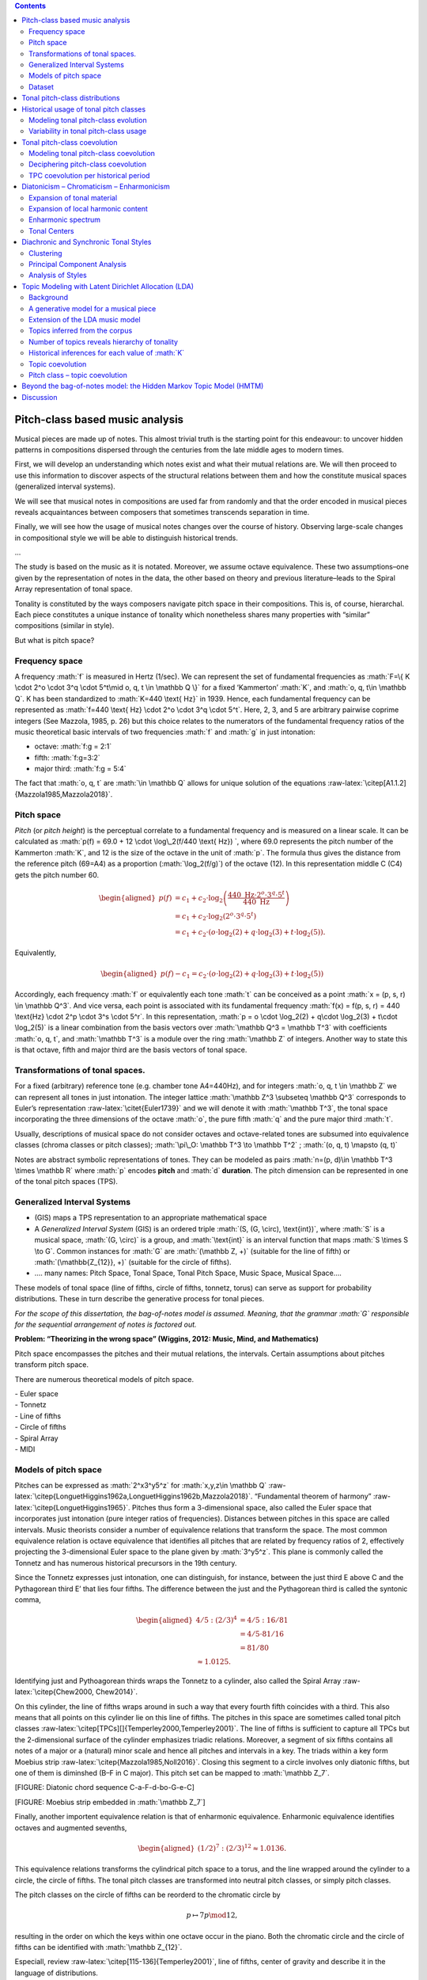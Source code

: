 .. role:: math(raw)
   :format: html latex
..

.. role:: raw-latex(raw)
   :format: latex
..

.. contents::
   :depth: 2
..

Pitch-class based music analysis
================================

Musical pieces are made up of notes. This almost trivial truth is the
starting point for this endeavour: to uncover hidden patterns in
compositions dispersed through the centuries from the late middle ages
to modern times.

First, we will develop an understanding which notes exist and what their
mutual relations are. We will then proceed to use this information to
discover aspects of the structural relations between them and how the
constitute musical spaces (generalized interval systems).

We will see that musical notes in compositions are used far from
randomly and that the order encoded in musical pieces reveals
acquaintances between composers that sometimes transcends separation in
time.

Finally, we will see how the usage of musical notes changes over the
course of history. Observing large-scale changes in compositional style
we will be able to distinguish historical trends.

...

The study is based on the music as it is notated. Moreover, we assume
octave equivalence. These two assumptions–one given by the
representation of notes in the data, the other based on theory and
previous literature–leads to the Spiral Array representation of tonal
space.

Tonality is constituted by the ways composers navigate pitch space in
their compositions. This is, of course, hierarchal. Each piece
constitutes a unique instance of tonality which nonetheless shares many
properties with “similar” compositions (similar in style).

But what is pitch space?

Frequency space
---------------

A frequency :math:`f` is measured in Hertz (1/sec). We can represent the
set of fundamental frequencies as
:math:`F=\{ K \cdot 2^o \cdot 3^q \cdot 5^t\mid o, q, t \in \mathbb Q \}`
for a fixed ‘Kammerton’ :math:`K`, and :math:`o, q, t\in \mathbb Q`. K
has been standardized to :math:`K=440 \text{ Hz}` in 1939. Hence, each
fundamental frequency can be represented as
:math:`f=440 \text{ Hz} \cdot 2^o \cdot 3^q \cdot 5^t`. Here, 2, 3, and
5 are arbitrary pairwise coprime integers (See Mazzola, 1985, p. 26) but
this choice relates to the numerators of the fundamental frequency
ratios of the music theoretical basic intervals of two frequencies
:math:`f` and :math:`g` in just intonation:

-  octave: :math:`f:g = 2:1`

-  fifth: :math:`f:g=3:2`

-  major third: :math:`f:g = 5:4`

The fact that :math:`o, q, t` are :math:`\in \mathbb Q` allows for
unique solution of the equations
:raw-latex:`\citep[A1.1.2]{Mazzola1985,Mazzola2018}`.

Pitch space
-----------

*Pitch* (or *pitch height*) is the perceptual correlate to a fundamental
frequency and is measured on a linear scale. It can be calculated as
:math:`p(f) = 69.0 + 12 \cdot \log\_2(f/440 \text{ Hz}) `, where 69.0
represents the pitch number of the Kammerton :math:`K`, and 12 is the
size of the octave in the unit of :math:`p`. The formula thus gives the
distance from the reference pitch (69=A4) as a proportion
(:math:`\log_2(f/g)`) of the octave (12). In this representation middle
C (C4) gets the pitch number 60.

.. math::

   \begin{aligned}
    p(f) & = c_1+c_2\cdot \log_2\left(\frac{440 \text{ Hz}\cdot 2^o \cdot 3^q \cdot 5^t}{440\text{ Hz}}\right)\\
         & = c_1+c_2\cdot \log_2\left(2^o\cdot3^q\cdot5^t\right) \\
               & = c_1+c_2 \cdot (o\cdot\log_2(2) + q\cdot \log_2(3) + t\cdot\log_2(5) ).\end{aligned}

Equivalently,

.. math::

   \begin{aligned}
     p(f)- c_1 = c_2 \cdot (o\cdot\log_2(2) + q\cdot \log_2(3) + t\cdot\log_2(5) )\end{aligned}

Accordingly, each frequency :math:`f` or equivalently each tone
:math:`t` can be conceived as a point
:math:`x = (p, s, r) \in \mathbb Q^3`. And vice versa, each point is
associated with its fundamental frequency
:math:`f(x) = f(p, s, r) = 440 \text{Hz} \cdot 2^p \cdot 3^s \cdot 5^r`.
In this representation,
:math:`p = o \cdot \log_2(2) + q\cdot \log_2(3) + t\cdot \log_2(5)` is a
linear combination from the basis vectors over
:math:`\mathbb Q^3 = \mathbb T^3` with coefficients :math:`o, q, t`, and
:math:`\mathbb T^3` is a module over the ring :math:`\mathbb Z` of
integers. Another way to state this is that octave, fifth and major
third are the basis vectors of tonal space.

Transformations of tonal spaces.
--------------------------------

For a fixed (arbitrary) reference tone (e.g. chamber tone A4=440Hz), and
for integers :math:`o, q, t \in \mathbb Z` we can represent all tones in
just intonation. The integer lattice
:math:`\mathbb Z^3 \subseteq \mathbb Q^3` corresponds to Euler’s
representation :raw-latex:`\citet{Euler1739}` and we will denote it with
:math:`\mathbb T^3`, the tonal space incorporating the three dimensions
of the octave :math:`o`, the pure fifth :math:`q` and the pure major
third :math:`t`.

Usually, descriptions of musical space do not consider octaves and
octave-related tones are subsumed into equivalence classes (chroma
classes or pitch classes); :math:`\pi\_O: \mathbb T^3 \to \mathbb T^2` ;
:math:`(o, q, t) \mapsto (q, t)`

Notes are abstract symbolic representations of tones. They can be
modeled as pairs :math:`n=(p, d)\in \mathbb T^3 \times \mathbb R` where
:math:`p` encodes **pitch** and :math:`d` **duration**. The pitch
dimension can be represented in one of the tonal pitch spaces (TPS).

Generalized Interval Systems
----------------------------

-  (GIS) maps a TPS representation to an appropriate mathematical space

-  A *Generalized Interval System* (GIS) is an ordered triple
   :math:`(S, (G, \circ), \text{int})`, where :math:`S` is a musical
   space, :math:`(G, \circ)` is a group, and :math:`\text{int}` is an
   interval function that maps :math:`S \times S \to G`. Common
   instances for :math:`G` are :math:`(\mathbb Z, +)` (suitable for the
   line of fifth) or :math:`(\mathbb{Z_{12}}, +)` (suitable for the
   circle of fifths).

-  …. many names: Pitch Space, Tonal Space, Tonal Pitch Space, Music
   Space, Musical Space….

These models of tonal space (line of fifths, circle of fifths, tonnetz,
torus) can serve as support for probability distributions. These in turn
describe the generative process for tonal pieces.

*For the scope of this dissertation, the bag-of-notes model is assumed.
Meaning, that the grammar :math:`G` responsible for the sequential
arrangement of notes is factored out.*

**Problem: “Theorizing in the wrong space” (Wiggins, 2012: Music, Mind,
and Mathematics)**

Pitch space encompasses the pitches and their mutual relations, the
intervals. Certain assumptions about pitches transform pitch space.

There are numerous theoretical models of pitch space.

| - Euler space
| - Tonnetz
| - Line of fifths
| - Circle of fifths
| - Spiral Array
| - MIDI

Models of pitch space
---------------------

Pitches can be expressed as :math:`2^x3^y5^z` for
:math:`x,y,z\in \mathbb Q`
:raw-latex:`\citep{LonguetHiggins1962a,LonguetHiggins1962b,Mazzola2018}`.
“Fundamental theorem of harmony”
:raw-latex:`\citep{LonguetHiggins1965}`. Pitches thus form a
3-dimensional space, also called the Euler space that incorporates just
intonation (pure integer ratios of frequencies). Distances between
pitches in this space are called intervals. Music theorists consider a
number of equivalence relations that transform the space. The most
common equivalence relation is octave equivalence that identifies all
pitches that are related by frequency ratios of 2, effectively
projecting the 3-dimensional Euler space to the plane given by
:math:`3^y5^z`. This plane is commonly called the Tonnetz and has
numerous historical precursors in the 19th century.

Since the Tonnetz expresses just intonation, one can distinguish, for
instance, between the just third E above C and the Pythagorean third E’
that lies four fifths. The difference between the just and the
Pythagorean third is called the syntonic comma,

.. math::

   \begin{aligned}
       4/5 : (2/3)^4 &= 4/5 : 16/81\\
                                   &= 4/5 \cdot 81/16\\
                                   &= 81/80 \\
                                   \approx 1.0125.\end{aligned}

Identifying just and Pythoagorean thirds wraps the Tonnetz to a
cylinder, also called the Spiral Array
:raw-latex:`\citep{Chew2000, Chew2014}`.

On this cylinder, the line of fifths wraps around in such a way that
every fourth fifth coincides with a third. This also means that all
points on this cylinder lie on this line of fifths. The pitches in this
space are sometimes called tonal pitch classes
:raw-latex:`\citep[TPCs][]{Temperley2000,Temperley2001}`. The line of
fifths is sufficient to capture all TPCs but the 2-dimensional surface
of the cylinder emphasizes triadic relations. Moreover, a segment of six
fifths contains all notes of a major or a (natural) minor scale and
hence all pitches and intervals in a key. The triads within a key form
Moebius strip :raw-latex:`\citep{Mazzola1985,Noll2016}`. Closing this
segment to a circle involves only diatonic fifths, but one of them is
diminshed (B–F in C major). This pitch set can be mapped to
:math:`\mathbb Z_7`.

[FIGURE: Diatonic chord sequence C-a-F-d-bo-G-e-C]

[FIGURE: Moebius strip embedded in :math:`\mathbb Z_7`]

Finally, another importent equivalence relation is that of enharmonic
equivalence. Enharmonic equivalence identifies octaves and augmented
sevenths,

.. math::

   \begin{aligned}
       (1/2)^7 : (2/3)^12 \approx 1.0136.\end{aligned}

This equivalence relations transforms the cylindrical pitch space to a
torus, and the line wrapped around the cylinder to a circle, the circle
of fifths. The tonal pitch classes are transformed into neutral pitch
classes, or simply pitch classes.

The pitch classes on the circle of fifths can be reorderd to the
chromatic circle by

.. math:: p\mapsto 7p\mod 12,

resulting in the order on which the keys within one octave occur in the
piano. Both the chromatic circle and the circle of fifths can be
identified with :math:`\mathbb Z_{12}`.

Especiall, review :raw-latex:`\citep[115-136]{Temperley2001}`, line of
fifths, center of gravity and describe it in the language of
distributions.

| - distinction tonal/spelled vs. (neutral) pcs
| - explain mapping to :math:`\mathbb Z_{12}`
| - sharp tpcs are mapped to positive numbers, flat tpcs to negative
  numbers
| - already by this definition, the white-note diatonic is more sharp
  than flat (and not balanced!)

The bag-of-notes model
~~~~~~~~~~~~~~~~~~~~~~

The bag-of-notes model conceives pieces simply counts the occurrences of
notes without taking into account the order in which they appear in the
piece.

It is in this sense a much more general model than the theoretically
motivated ones that we have seen in the previous section. This model
does not make any specific assumptions about the relations between notes
other than that their respective frequency is relevant.

In the terminology of probability theory, relative note frequencies
derived from note counts under the bag-of-words model correspond to
multinomial distributions.

Take for example the first movement of Alkan’s *Concerto for Solo
Piano*, op. 39, No. 8, in G\ :math:`\sharp` minor. Figure
[fig:Alkan\_39-8\_freqs] shows the note counts, weighted by duration
(CHECK) and ranked by frequency.

.. figure:: ../img/macro/Alkan_39-8_freqs.png
   :alt: TPC counts for Alkan’s *Concerto for Solo Piano*, op. 39, No.
   8, mov. 1.

   TPC counts for Alkan’s *Concerto for Solo Piano*, op. 39, No. 8, mov.
   1.

One can see an almost linear relation between frequency and rank.

Only towards the end of the movement the key signature changes from five
sharps (G sharp minor) to four flats Ab major but even in the sharp
parts of the movement the notated score changes to flats where
convenient.

Since musical pieces can have very different lengths–some pieces last
only a few minutes while others may last more than an hour–it is useful
to normalize the note counts and to derive the relative frequencies.

Interpret as distributions, show pitchplots... compare to Figure
[fig:tonal\_spaces].

These and many more conceivable transformations of tonal space do not
serve the goal of merely reflecting abstract algebraic or geometric
relations. It is important to emphasize that these transformations
reflect rather practical assumptions for performance and instrument
construction (such as dealing with the syntonic comma for keyboard
instuments) or compositional decisions (such as enharmonic equivalence).

Dataset
-------

| MusicXML files from diverse sources... - musescore.com
| - ELVIS
| - Humdrum
| - DCML transcriptions
| - CPDL
| - other websites...

.. figure:: ../img/macro/piece_dist.png
   :alt: Chronological distribution of pieces in the dataset.

   Chronological distribution of pieces in the dataset.

In this chapter we look at the historical development of tonality.
Although the dataset contains ca. 2000 pieces, there are unfortunately
huge gaps in the timeline as can be seen in Figure [fig:piece\_dist].
Attributing one year to a piece is not easy, in particular for older
pieces. If available, we use the year of composition, otherwise the year
of publication. Where both dates were unavailable, the middle year of
the composer’s life was chosen to represent the piece. Following this
procedure leads to only 157 years for which we have pieces in the whole
range of 582 years from 1361 to 1942.

If the hypothesis is true that tonality is constituted by the pitch
usage in pieces and that certain compositional assumptions transform
pitch space, then it should be possible to discover aspects of these
assumptions and the structure of pitch space by analyzing the usage of
pitches in musical compositions.

Moreover, comparing different sets of pieces, e.g. from different time
periods or composers, should reveal historical and stylistic
differences.

Tonal pitch-class distributions
===============================

The tonal pitch-class distribution of a musical piece is the relative
frequency of each tonal pitch class in that piece. Each piece can thus
be represented as a :math:`V`-dimensional vector, where :math:`V` is the
number of different pitch classes in the corpus, and that sums to one.
In this view, pieces are points in a :math:`V`-dimensional vector space.

In this space, pieces that have similar tonal pitch-class distributions
will be close together whereas pieces with very different tonal
pitch-class distributions will be more distant.

If all pieces are transposed to the same root, clusters in this space
correspond to different types of distributions that can be interpreted
as modes (take root out). This fact has been used in
:raw-latex:`\citep{Harasim2019}` and also shown that there are
historical developments.

If one does not transpose pieces, pieces that have similar root and mode
(and, accordingly, similar distributions) should cluster together. Since
:math:`V` is usually quite large, it is difficult to visualize these
clusters. One can use methods for dimensionality reduction to represent
the data in lower-dimensional spaces (2D or 3D) in order to visualize
them while at the same time maintaining characteristic properties of the
original space.

One of the most popular and classic methods is **principal component
analysis** :raw-latex:`\citep{Bishop2006}`, that can be used to project
the data onto a two-dimensional plane while keeping as much of the
variance in the data as possible. A more recent method for
dimensionality is called **:math:`t`-distributed stochastic neighbor
embedding** :raw-latex:`\citep[$t$-SNE;][]{VanDerMaaten2008}`. PCA is
better to get a global understanding of the structure of the space and
:math:`t`-SNE is better in illustrating local relationships. Figure
[fig:tsne\_pca] shows the data reduced to the Euclidean plane by both
methods.

.. figure:: img/macro/dim_reduct.png
   :alt: Dimensionality reduction of piece space via :math:`t`-SNE (top)
   and PCA (bottom).

   Dimensionality reduction of piece space via :math:`t`-SNE (top) and
   PCA (bottom).

The reduction using :math:`t`-SNE (top panel) shows that there are many
clusters that are relatively homogenuous with respect to their coloring.
The PCA reduction on the bottom panel of Figure [fig:tsne\_pca] also
shows that pieces with similar coloring are close together but
additionally shows that the colors are ordered along the line of fifths.
This means that pieces in keys that are close on the line of fifths have
similar tonal pitch-class distributions. Another advantage of PCA is
that the axes, called the principal components, have clear
interpretations. They reflect how much the data varies in this
direction. Applying this interpretation to the right panel of Figure
[fig:tsne\_pca], one can see that the first principal component (“PC1”)
roughly represents the “distance to C” or “diatonic” pieces (white or
very light colors) of more chromatic ones (darker shades). This
distinction accounts for 55 percent of the variance in the data. The
second principal component (“PC2”) distinguishes sharp from flat keys
(red vs. blue coloring) which is responsible for 21 percent of the data
variance.

These two principal components together account for 76 percent of the
variance in the data but simplify the space from :math:`V=35` dimensions
to just two which seems like a good tradeoff.

Historical usage of tonal pitch classes
=======================================

Apart from counting the number of tonal pitch classes in an individual
musical piece, comparing these distributions between pieces and across
historical time is interesting. In the last section we compared a small
number of pieces manually. This section attempts at quantifying these
intuitions and gaining a picture of the larger view.

The question is, how does the usage of tonal pitch classes change over
time? Can we infer something about tonality from this change? An
immediate caveat that comes to mind is that pieces often feature very
different sets of notes because they are, for instance, in a different
mode (both in the pre-tonal as well in the tonal sense), or key. It is
therefor a standard preprocessing step in computational musicology to
normalize pitch class distributions by transposing every piece to the
same key in order to make them commensurate. For the same reasone, the
chord symbols in the datasets analyzed in part [part:meso] where encoded
with relative Roman numerals and not their absolute chord names. But in
order to perform this normalization step, one needs to know the key of a
piece. **(Well, not really: Harasim et al. 2019)** Moreover, the concept
of “key” does not mean the same thing for all musical styles. Bach’s
B-minor Mass and Liszt’s B-minor Sonata share the same nominal key but
differ greatly with respect to their pitch-class distributions. Since
the underlying tonality has changed, the derivative concept of key has
changed, too. And just identifying B as the most common note in both
pieces as indicative for the key (**check if that is the case**) is not
a solution either because this procedure would also identify Renaissance
locrian pieces as having the same key without even having touched the
problem of how to infer the mode.

We come back to this issue in later chapters (**WHERE?**). Maybe it is
appropriate to inspect the absolute pitch distributions of pieces before
delving into the issue of relative pitch classes. This is what this
chapter is about.

Modeling tonal pitch-class evolution
------------------------------------

Tonal pitch classes on the line of fifths can be mapped to integers
:math:`k \in \mathbb Z`. An interval :math:`I=[a,b]\subseteq\mathbb Z`
is called a **line-of-fifths segment** and its length is
:math:`n=|b-a|, a<b`. The distribution of tonal pitch classes at time
:math:`t` (in a piece or in historical time) is modeled as a draw from a
Dirichlet distribution:

.. math:: X^{(t)}\sim \mathrm{Dir}(\mathbf{\alpha}), \mathbf{\alpha}\in\mathbb R^n.

 Importantly, in this model, the dimensions of :math:`X^{t}` have no
inherent order. This means that the model knows nothing about the line
of fifths anymore. The ordering of pcs along this line is just for
convenience. The probability of the pitch class :math:`k = i-a` at time
:math:`t` is given by the :math:`k+a`\ th component of the vector
:math:`X^{(t)}`, :math:`p(k | t)=X_{k+a}^{t}` The diachronic change of
these distributions forms a process

.. math:: \mathbf{X}=(X^{(1)},\dots,X^{(t)},\dots,X^{(T)})\in \mathbb R^{n\times T},

 such that :math:`\sum_i X_i^{(t)}=1,\forall t`.

Variability in tonal pitch-class usage
--------------------------------------

We count the occurrence of tonal pitch classes in all pieces and trace
the change between them across the historical timeline. Based on
theoretical reasoning :raw-latex:`\citep{Temperley2000,Gardonyi2002}`,
we have already seen in section [sec:bagofwords] that it seems to be the
case that sorting pitch classes along the line of fifths reveals
structural connections between the pitch classes. For that reason we
plot the pitch classes along this axis and also use colors to encode
this relation.

As Figure [fig:piece\_dist] has shown, the dataset is not uniformly
distributed over time. On one hand, there are some large gaps between
periods, whereas on the other hand some years contain many pieces at the
same time.

For years without data, we take the assumption that “nothing changes”
and keep the values from the last where were data was available. For the
years with many pieces, we add up the pitch class counts, so that they
all contribute to the calculation.

| 
| ...
| A **rolling mean**, also called a moving average, is calculated over
  the whole historical range. It is common that sliding windows are
  centered. But because it makes more sense for historical data to only
  consider previous events because future events have no impact, the
  result of the sliding window takes into account all :math:`t` previous
  years.

For a value :math:`x_t` in year :math:`t`, and window size :math:`s`,
the rolling mean :math:`\bar x` is defined as

.. math::

   \begin{aligned}
       \bar x = \frac{1}{s}\sum_{i=0}^{s-1} x_{t-i}.\end{aligned}

This definition allows a scalable perspective on historical
developments. Adjusting the windows size allows to all historical
periods in the range of the historical frame under consideration. For
instance, setting :math:`s=50` will lead to a curve that at any point
represents the average value of the last 50 years, if years are the unit
of time.

This is done for the tonal pitch-class distributions of aggregated
pieces and is shown in Figure [fig:evolution\_tpcs]. It is a complex
plot and we will discuss each part at a time.

.. figure:: ../img/macro/tpcs_smooth(50).png
   :alt: The evolution of tonal pitch classes taking into account a
   50-year window.

   The evolution of tonal pitch classes taking into account a 50-year
   window.

The legend above the two subplots show the mapping of tonal pitch
classes to colors. Since tpcs are isomorphic to :math:`\mathcal Z`, as
mentioned above, it is possible to map flat tpcs to negative numbers,
shown as graded blue colors, and to map sharp tpcs to positive numbers,
shown as graded red colors. The tpc C is mapped to zero which
corresponds to the color white in this plot.

The plot immediately below the legend shows the smoothed distribution of
tonal pitch classes over time, sorted by the associated colors. The two
dashed curves demarcate the white-note diatonic tonal pitch classes F to
B. It is important to note here that in the bag-of-notes model tonal
pitch classes are expressed as multinomial distributions. This means
that there is no inherent order to the pitch classes–there is no
structure in the bag. The coloring and sorting is done on theoretical
grounds, but we will soon see that this ordering makes also sense for
the data at hand.

The dark line throughout this plot shows the normalized entropy of the
pitch-class distributions at any point in time. This line is smoothed by
the same procedure as the individual per-year pitch-class distributions
and is thus an adequate measure for the randomness of these
distributions for a given year. Taking into account a 50-year window
shows that randomness slightly increases over time with some wiggles
along the way. The value of this line is independent of the number of
tonal pitch classes in a given year, since it is normalized by its
maximal value which is given by :math:`\log(n)` where :math:`n` is the
number of non-zero tonal pitch classes in that year.

The red line in the bottom plot in Figure [fig:evolution\_tpcs] shows
the ratio of non-zero “sharp” tpcs (G, D, A, ...) to non-zero “flat”
notes (F, B\ :math:`\flat`, E\ :math:`\flat`, etc.), defined as
:math:`q=s/f`, where :math:`s` is the number of sharp tpcs (not unique
but the actual number), and :math:`f` is the number of flat notes. If
:math:`f=0`, the ratio :math:`q` is not defined. Since the analysis is
based on the moving average, as well, a piece with no flats (which
implies also F) is excluded. Since the window size is considerably
large, there is no sliding window that contains only pieces with
non-flat notes so that :math:`q` is always defined as can be seen by the
smoothness of the red line. As can be seen, this curve shows
considerable variation. In both subplots, saddle points correspond to
regions where no data is available so no interpretation should be given
for these areas.

**Bootstrap sample CIs!**

If a musical piece exclusively contains the seven diatonic tpcs, and if
they are furthermore uniformly distributed in this piece, the
sharp-to-flat ratio is :math:`q=|\{G, D, A, E, B\}/|F|=5`. Which is
exactly what we see in the beginning of our timeline.

The reverse statement that diatonic notes are uniformly distributed if
the ratio is :math:`q=5` is not necessarily true. In fact, there are
non-diatonic notes present at the beginning of the timeline, namely
B\ :math:`\flat` in the flat direction, and F\ :math:`\sharp` and
C\ :math:`\sharp` in the sharp direction. A uniform ratio would be then
:math:`q=|\{G, D, A, E, B, F\sharp, C\sharp\}/|B\flat, F|=3.5` So we can
rule out uniformity, also because the entropy (the black line in the
upper plot) is not maximal. The question is, whether the non-randomness
in these distribution tells us something about tonality and its
historical development. We come back to this question later.

The smoothed trends in both subplots show that sharpward tpcs are
generally much more common if not only because all diatonic pitches are
already sharps except F. More precisely, sharp notes occur roughly five
times more often than flat notes until the last quarter of the fifteenth
century. This might be due to the fact that almost only diatonic notes
are being used, with relatively constant but low B\ :math:`\flat`\ s
**(transposed modes!)**. On the sharp side of the spectrum,
F\ :math:`\sharp`\ s occur rarely, as do C\ :math:`\sharp`\ s which
lends itself to the interpretation that these notes do reflect the
**musica ficta**. Other accidentals occur vanishingly seldom.

Around 1460 there is a decline in :math:`q` that stabilizes around 1530
where the sharps occur only three times as often as flats. This is due
to an increased use of flat notes F and B\ :math:`\flat`. Somewhat
surprisingly, F\ :math:`\sharp` and higher sharps are absent in this
period. But for modal music that is a logical consequence. If the
transposed modes are used more often, sharp notes are less likely to
occur.

In the second half of the 16th century, E\ :math:`\flat` appears for the
first time in the corpus in a substantial and stable way. But also
F\ :math:`\sharp` comes back so it is counterbalanced and the ratio
stays roughly the same.

Towards the end of the 16th century, we see a dramatic increase in the
sharp-flat ratio that continues until the middle of the 17th century and
reaches a more than 7-fold peak. This is due to the disappearance of
almost all flats below B\ :math:`\flat`, while the sharps
C\ :math:`\sharp`, G\ :math:`\sharp`, and D\ :math:`\sharp` become even
stronger (and never vanish again). In this period, music seems to shift
to the sharp side. While modal music featured the basid diatonic modes
plus downward transposition to the flat side by one, here we see more
and more accidentals.

...going into dominant regions means going sharpwards.

But this peak lasts only shortly. Around 1700 the sharp-flat ratio has
fallen back to its earlier point around 2.5. But although the ratio is
the same, the tpc usage is quite different. Now many more sharps and
flats are employed than ever before. More importantly, this peak marks
the beginning of the Baroque period. The first Baroque composer in the
corpus is Corelli (also the most frequent one). There are a lot of
pieces from him at the end of the 17th century.

A surge of flats around 1800 brings the ratio down to its lowest point
since ca. 1530 and remains relatively stable throughout the 19th
century. There is a slight rise and decay over the course of this
century. Both sharps and flats increase in this time but more so do the
flats.

In the early 20th century there is the third lowest point where flats
dominate sharps (“renaissance of the Renaissance”? Vaughan Williams,
Finzi, ...)

Tonal pitch-class coevolution
=============================

Modeling tonal pitch-class coevolution
--------------------------------------

The change/evolution of each pitch class :math:`k=i-a` is given by the
changes in
:math:`\mathbf{X}_i=(X^{1}_i,\dots,X^{t}_i,\dots,X^{T}_i)^\top\in \mathbb{R}^{T}`.
The pitch-class coevolution matrix is given by

.. math:: \mathbf\Sigma=\left(\mathrm{corr}(\mathbf{X}_i, \mathbf{X}_j)\right)_{ij}\in[-1,1]^{n\times n}

 and reflects the similarity of the diachronic change of pitch-classes.

These upper subplot in Figure [fig:evolution\_tpcs] have shown the
changes in the usage of each pitch-class over time. The coloring and
ordering suggests indeed a coevolution but recall that the ordering was
put in manually. The question is whether we can learn something about
the structure from the data by analyzing the coevolution of the tpcs
which is operationalized as the pairwise correlation (the Pearson
correlation coefficient :math:`\rho`) (maybe use sample coefficient
:math:`r`?) of two pc-evolution vectors :math:`p` and :math:`q`:

.. math::

   \begin{aligned}
   \rho_{p,q} = \frac{\mathrm{cov}(p,q)}{\sigma_p\sigma_q},\end{aligned}

 where :math:`\mathrm{cov}(p,q)` is the covariance and :math:`\sigma`
the standard deviation. Figure [fig:coevolution\_tpcs] shows the
pairwise tonal pitch class coevolution values across the entire
timeline.

.. figure:: ../img/macro/tpc_correlations_allpieces.png
   :alt: The coevolution of tonal pitch classes.

   The coevolution of tonal pitch classes.

Interesting observations:

#. Three regimes are clearly separated: flats (upper left), diatonics
   (center), and sharps (lower right)

#. The chromatic regimes are of roughly the same size, (only visible in
   overall plot; the sharps are slightly larger), i.e. the heatmap has
   two orthogonal symmetry axes

#. Moreover, the chromatic notes (flats and sharps) are weakly
   positively correlated

#. F\ :math:`\flat\flat` (and more extreme flats) does not occur in the
   entire corpus

#. The weakest correlations are highly interesting as well: The weakest
   correlation is with the chromatic lower neighbor and the tritone
   (e.g. A vs. A\ :math:`\flat`, E\ :math:`\flat`; E vs
   E\ :math:`\flat`, B\ :math:`\flat`; B vs. B\ :math:`\flat`, F;
   F\ :math:`\sharp` vs. F, C) This is only true for “central” tpcs
   (white keys diatonic)

We can use this correlation matrix to plot distances between the pitch
classes. Restricting the relations to the center of the plot, the
diatonic notes plus F\ :math:`\sharp` and B\ :math:`\flat` these
distances actually approximate the line of fifths!

Deciphering pitch-class coevolution
-----------------------------------

The last section presented how strong the evolution of pitch classes
correlates with each other. The heatmap in Figure
[fig:coevolution\_tpcs] indicated an interesting connection to the
ordering of tpcs on the line of fifths. But this ordering was achieved
manually, based on theoretical knowledge. How strong is this connection
based on the available data?

One way to investigate this is to reduce the high-dimensional space to a
smaller one. A common method to achieve this is **principal component
analysis** (PCA). PCA analyzes the variance in the data and projects the
data to a lower-dimensional space while maximizing the retained
variance.

Subsequently, one can inspect the individual principal components
individually and interpret the variance within and between them.

.. figure:: ../img/macro/tpcs_coevolution_principal_components.png
   :alt: Separate plots of the first four principal components jointly
   accounting for 94% of the variance in the data.

   Separate plots of the first four principal components jointly
   accounting for 94% of the variance in the data.

The results are very interesting:

#. Roughly, 64% of the variance is explained with the diatonic-chromatic
   distinction (PC1)

#. About 22% is explained by the sharp-flat distinction (PC2). Note also
   that C is on the zero-line for PC2 (does this really mean
   something?).

#. Another 6% of variance is explained by the third principal component.
   It roughly corresponds to the numbers of accidentals and follows,
   approximately, a zig-zag pattern for the 5 regions
   :math:`\flat\flat`, :math:`\flat`, ”, :math:`\sharp`, and
   :math:`\sharp\harp`.

#. PC4 is not easy to interpret, but it still captures a difference
   between, flat, diatonic, and sharp tpcs. Indeed, it seems that this
   component captures enharmonic equivalence! The tpcs C, G, D, A, was
   well as their enharmonic sharp and flat equivalents are all separated
   from the other notes. The same goes for F and E# (but not Gbb).

It seems that the PCA reduction was not only able to capture meaningful
dimensions, but also a meaningful relation between them, namely the
hierarchical one depicted in Figure [fig:pca\_hierarchy].

The variance explained by each of the components can be interpreted as
the weight or importance of these dimensions for the data. The two most
important principal components are PC1 and PC2, together contributing
approximately 86% of variance to the data. Figure [fig:PCA\_2dim] shows
how these two dimensions interact. Largely speaking, diatonic and
chromatic tpcs can be separated by a vertical line (not exactly),
whereas sharpward and flatward tpcs can be separated by a horizontal
line, with C, the only tpc that is neither flatwards nor sharpwards,
being exactly on the axis. Moreover, the three respectively most extreme
tpcs, Fbb–Gbb and Ax–Bx, are located close to the origin of the PCA
transformed plot. This means that they do not contribute much to the
variance in the data. These are also precisely the ones outside of the
enharmonic equivalence shown in PC4.

.. figure:: ../img/macro/tpc_coevolution_pca2.png
   :alt: Two-dimensional PCA reduction of tpc coevolutions.

   Two-dimensional PCA reduction of tpc coevolutions.

TPC coevolution per historical period
-------------------------------------

This “global view” can be broken down to compare how the tpc
correlations change over time. The next figure shows the correlations
for 50-year periods

.. figure:: ../img/macro/tpc_correlations_periods.png
   :alt: The coevolution of tonal pitch classes in different historical
   periods.

   The coevolution of tonal pitch classes in different historical
   periods.

#. 1500-1550: Two clusters emerge

#. 1550-1600: Clear separation between recta and ficta.

#. 1600-1650: Dahlhaus situates the origin of harmonic tonality in the
   early 17th century (Untersuchungen, p. 14), namely (following Fétis)
   in Monteverdi’s Cruda Amarilli SV 94, mm. 9-19, 24-30. Without
   diminishing Monteverdi’s influence we can see here that the first
   half of the 17 century was indeed a time of change, at least with
   respect to the conjunct usage of tones. But note also that the most
   prominent composer in that epoch in the dataset is Gesualdo who is
   well-known for his unusual harmonies.

#. 1650-1700: Confusion

#. 1650-1800 The separation between flat, diatonic, and sharp tpcs
   stabilizes. This is the closest to the overall picture above
   (although not as centered). The closest distribution to the overall
   distribution (check!) is the one in the late 18th century. It
   coincides with the common-practice period. Since we see that tpc
   behavior is different before and after, the CPT should not be taken
   as a synonym to tonal music. This affects large portions of empirical
   research of tonality presupposing two modes with clear and stable
   patterns. Review also Harasim et al. (2019)

#. 1800-1900: Strong correlation between all accidentals vanishes. The
   diagonal line is very clear. In this time, all pitch classes exhibit
   the greatest independence historically speaking.

#. 1900-...: Looks like a mix of CPT and Extended

Dahlhaus situates the origin of harmonic tonality in the early 17th
century (Untersuchungen, p. 14), namely (following Fétis) in
Monteverdi’s \*Cruda Amarilli\* SV 94, mm. 9-19, 24-30. Without
diminishing Monteverdi’s influence we can see here that the first half
of the 17 century was indeed a time of change, at least with respect to
the conjunct usage of tones. But note also that the most prominent
composer in that epoch in the dataset is Gesualdo who is well-known for
his unusual harmonies.

Turn argument around: Use inter-pc correlations to show importance of
fifth structure! What about thirds?

Diatonicism – Chromaticism – Enharmonicism
==========================================

“When we think about harmony, we automatically think about chords. In
fact, we are so fixated on chords that we sometimes forget they tell
only part of the story” :raw-latex:`\citep[154]{Tymoczko2011}`

The development of tonality can also be described as a change in two
dimensions: key-distance and separatedness (tonal closure/unity).

-  Baroque: Keys are relatively close to each other but changes occur
   frequently, tonicizations are commonplace

-  Classic: Keys are relatively close to each other and key sections are
   larger and relatively homogenuous

-  early Romantic: Keys are further apart and key sections are larger
   and relatively homogenuous

-  late Romantic: Keys are further apart but changes occur frequently

Here a tabular overview of this hypothesis:

+----+---------+-----------+------------------+
+----+---------+-----------+------------------+
|    | small   | large     |                  |
+----+---------+-----------+------------------+
|    | small   | Baroque   | Late Romantic    |
+----+---------+-----------+------------------+
|    | large   | Classic   | Early Romantic   |
+----+---------+-----------+------------------+

Table: Stages of Tonality.

Expansion of tonal material
---------------------------

Based on :raw-latex:`\citep{Gardonyi2002}`: (see MGG “Diatonik –
Chromatik – Enharmonik”)

- same diatonic region on LoF: relative keys/scales - although
theoretically, LoF is equivalent to :math:`\mathbb{Z}`, composers use
only a relatively small subset of it

- individual intervals can be associated with a regime on the
fifth-width space: m2 (5Q) is diatonic, wheras A1 (7Q) is chromatic, and
A7\ :math:`\approx`\ P8 (12Q).e

-  compare with “pitch class circulation”
   :raw-latex:`\citep[158ff.]{Tymoczko2011}`

-  fifth width measures Diatonicism -> Chromaticism -> Enharmonicism
   :raw-latex:`\citep[243]{Gardonyi2002}`

|image|

- Analyze also the variance of fifth-widths, not only the means!

How can enharmonic exchange (Verwechslung) and enharmonic equivalence
(Umdeutung) distinguished? The former implies a reinterpretation of
tonal pitch classes, i.e. a transition to a different location in tonal
space, whereas the former is only motivated by notational constraints
(parsimony) and tonal/diatonic relations remain constant.

For example, in Debussy’s *Claire de lune*. It is in D\ :math:`\flat`
major with a middle segment in C\ :math:`\sharp` minor which is
enharmonically equivalent to D\ :math:`\flat` minor but only has four
sharps instead of eight flats.

First, enharmonic equivalence should only be invoked to render notation
easier, not more difficult. This means, that the number of accidentals
has to be reduced by the transformation.

Second, the key in question should be in a direct relation with the
preceding and/or consequent key. In the case of the reinterpretation of
the German sixth chord as a dominant chord effects a key shift by a
semiton, which is far away in tonal space (LoF). In the Debussy example,
the keys are only :math:`R` related after applying the equivalence.

Expansion of local harmonic content
-----------------------------------

Fifth width per measure in a piece.

A couple of examples

Over time
~~~~~~~~~

The change in fifth widths is differently on a global (piece) and a
local (measure) scale. Globally, pieces cross the boundary to
chromaticism quite early (which can already happen with ficta), and even
to enharmonicism (because modulations to distant keys takes place). At
the same time looking on a local harmonic scale we see that chromatic
(“dissonant”) harmonies are rare on average (mode, mean, median) but are
increasing historically (with an interesting wavelike pattern - what
does it mean?). Locally, pieces do not cross the enharmonic threshold
(on average)

.. figure:: img/macro/local_fifth_width.png
   :alt: Averages (mean, mode, and median) of per-measure fifth widths
   over time.

   Averages (mean, mode, and median) of per-measure fifth widths over
   time.

Enharmonic spectrum
-------------------

In the extreme case, for each note, a random tonal representative of the
neutral pitch class is sampled uniformly. => unpredictable because
infinite possibilities.

In practice, only a few representatives are likely candidates: not
uniform prior on representatives but concentrated (has *a lot* to do
with surrounding notes–context–but this is not possible on the
bag-of-notes model).

Anyway, *if* absolute enharmonicism would prevail, the prior on the
representatives would be flat (but this does not even happen in 12-tone
music, show some examples). In “moderate” enharmonicism, some candidates
would be preferred.

I can measure hoe many representatives of a pitch class occur in a
piece.

=> **enharmonic pitch-class entropy** is a measure of enharmonicism
(works obviously only with spelled pitch classes)

But: Even in a Bach piece (or older), e.g. F\ :math:`\sharp` and
G\ :math:`\flat` can co-occur. Because they occur in different contexts
(different keys/tonal centers), they are **not** enharmonically
equivalent. In the bag-of-notes model we need to factor in the fact of
how likely it is to belong to a tonal center:

Which I already can estimate because of the mixture/topic model!

Thus, **enharmonicism** can be operationalized as the pitch-class
entropy, weighted by the likelihood to belong to different
tonalities/clusters/keys/tone fields.

=> maybe inverse weight, because: higher weights of F# and Gb in a Bach
piece should trigger a new mixture component whereas in an extended
tonal piece it might just adjust the parameters of existing components
(variance)

[By the way, enharmonic distance is 12n (in fifths)]

But maybe also: actually inverse because in tonal music, enharmonic
notes are outliers whereas in enharmonic music they get a lot of
probability mass.

But then: How to distinguish enharmonically equivalent tonal regions
from random enharmonicity?

—> entropy might help

If entropy is low, they should be outliers. If it is high, enharmonicism
can be assumed.

Entropy is **highest** when all representatives are equally likely
(ideally, 12-tone music).

Thus: the higher the enharmonic pitch-class entropy the higher is
enharmonicism.

**Hypothesis:** EPCE increases over time (and is maximal with 12-tone
compositions)

.....

Segmentation can be either achieved in a fixed manner by bars, groups of
bars, or segmentation sign posts such as key-signature changes or double
bars.

A data-driven segmentation could use the notes themselves.

Then, segment length :math:`l` would be informative about tonal
stability / rate of tonality changes

-  given the optimal number of clusters from the mixture model, apply
   key-scape algorithm. It should give rise to a much clearer
   segmentation with :math:`K<<24` components.

-  Again, use Information Theory to determine best segmentation. (lowest
   entropy, per segment?, KL divergence with component distributions?)

-  How can these differences be measured? (not always binary)

-  Horizontally: Streams (*Auditory Scene Analysis*;
   :raw-latex:`\citep{Bregman1990,Huron2016}` Huron, 2016)

-  Vertically: Building blocks / units –> Gestalt laws, Segmentation
   :raw-latex:`\citep{Hanninen2012}`

Laws can govern *primary parameters* which allow for syntactic relations
between discrete units (such as pitch, or rhythm), and *secondary
parameters* which discribe continous dimensions such as timbre,
dynamics, etc.

Tonal Centers
-------------

Number of Tonal Centers
~~~~~~~~~~~~~~~~~~~~~~~

Distance of Tonal Centers
~~~~~~~~~~~~~~~~~~~~~~~~~

Divergence on the Tonnetz
~~~~~~~~~~~~~~~~~~~~~~~~~

Diachronic and Synchronic Tonal Styles
======================================

Clustering
----------

Principal Component Analysis
----------------------------

Analysis of Styles
------------------

Topic Modeling with Latent Dirichlet Allocation (LDA)
=====================================================

**Topic Models: What are corpora, documents, topics? “Distributional
hypothesis” (Harris, 1954; Firth, 1957).**

In general, topic models describe the generative process of how
documents (viewed as bags of words) have been created. A document is
defined as a distribution over topics and a topic is defined as a
distribution over words. To generate a new document, one first chooses a
distribution over topics, and for each word in the document choose a
topic from this distribution. The word is then sampled from the
distribution over words of this topic.

    A generative model for documents is based on simple probabilistic
    sampling rules that describe how words in documents might be
    generated on the basis of latent (random) variables. When fitting a
    generative model, the goal is to find the best set of latent
    variables that can explain the observed data (i.e., observed words
    in documents), assuming that the model actually generated the data.
    (Steyvers & Griffiths, 2007)

    | In `probability
      theory <https://en.wikipedia.org/wiki/Probability_theory>`__, the
      multinomial distribution is a generalization of the `binomial
      distribution <https://en.wikipedia.org/wiki/Binomial_distribution>`__.
      For example, it models the probability of counts for rolling a
      :math:`k`-sided `die <https://en.wikipedia.org/wiki/Dice>`__
      :math:`n` times. […] When :math:`k` is 2 and :math:`n` is 1, the
      multinomial distribution is the `Bernoulli
      distribution <https://en.wikipedia.org/wiki/Bernoulli_distribution>`__.
      When :math:`k` is 2 and :math:`n` is more than 1, it is the
      `binomial
      distribution <https://en.wikipedia.org/wiki/Binomial_distribution>`__.
      When :math:`n` is 1, it is the `categorical
      distribution <https://en.wikipedia.org/wiki/Categorical_distribution>`__.
    | (`Wikipedia <https://en.wikipedia.org/wiki/Multinomial_distribution>`__)

Background
----------

| - LDA in general (short review of relevant papers), numerous
  extensions of the basic model
| - application to music, review model of :raw-latex:`\citet{Hu2009}`.

A **corpus** :math:`\mathcal C` is a set of :math:`M` pieces. For each
piece, the **distribution of topics** :math:`\theta` is drawn from a
Dirichlet distribution with fixed corpus parameter :math:`\alpha.`

A collection (multiset) of **notes**
:math:`\boldsymbol{u}_n = \{u_{n1},\ldots,u_{nL}\}` defines a
**segment**. The number of unique notes in a corpus is the **vocabulary
size** :math:`V`. Each segment :math:`{u}_n` (e.g. beat, slice, bar,
section, …) is assigned a unique **topic label** :math:`z` (key,
tonality, mode, …). A **piece**
:math:`\mathcal P = \{\boldsymbol{u}_1, \ldots, u_N\}` consists of
:math:`N` segments with associated topic labels. A piece can have at
most :math:`N` topics, if :math:`N\leq V`, otherwise at most :math:`V`
topics. **Topics** :math:`\beta` are defined as distributions over
notes. Since there are :math:`K​` topics and :math:`V` distinct notes,
:math:`\beta` can be represented as a :math:`V \times K​` matrix where
:math:`\beta_{ij}​` encodes the probability of note :math:`i` in topic
:math:`j`.

Definitions and Assumptions
~~~~~~~~~~~~~~~~~~~~~~~~~~~

#. A *note* :math:` u \in \mathbb Z_{12}`.

#. A *segment* :math:`\mathbf{u}_n = \{u_{n1}, \ldots{}, u_{nL}\}`. In a
   bag-of-notes (BoN) model, a segment can also be represented by a
   12-dimensional count vector :math:`x_n`, where :math:`x_n^j` counts
   the number of times note :math:`j` occurs.

#. A *piece* :math:`s` is a sequence of :math:`N` segments:
   :math:`s=\{\mathbf u_1, ..., \mathbf u_N \}`. Again, in a BoN model a
   piece can be represented as a sequence of count vectors
   :math:`X=(x_1, ..., x_N)`.

#. A *corpus* is a collection of :math:`M` pieces,
   :math:`\mathcal S = \{s_1, ..., s_M\}`.

#. Finally, a *topic* :math:`z` is a probability distribution over the
   12 pitch classes. In their model, a topic models the concept of key
   and each segment is assumed to have precisely one topic/key. Thus,
   the sequence of topics in a given piece is modeled as
   :math:`\mathbf z = (z_1, ..., z_N)`.

#. They fix the number of topics to :math:`K=24`, based on prior music
   theory knowledge.

.. figure:: ../img/macro/LDA_model.png
   :alt: Graphical model for Latent Dirichlet Allocation (LDA).

   Graphical model for Latent Dirichlet Allocation (LDA).

A generative model for a musical piece
--------------------------------------

Bag of notes model... multinomial distribution... no order/structure
among the classes (tpcs)

-  Formalization of LDA as a probabilistic graphical model (PGM)

-  PGMs are generative models. Toy example to generate pieces.

#. For each piece :math:`s_m`, :math:`m=1, ..., M`, draw a
   :math:`K`-dimensional topic weight vector :math:`\theta` from a
   Dirichlet distribution
   :math:`\left(\theta \sim \mathrm{Dir}(\alpha)\right)` to determine
   which keys are likely to occur:

   .. math::

      \begin{aligned}
          p(\theta \mid \alpha) = \frac{\Gamma\left(\sum_i \alpha_i\right)}{\prod_i \Gamma \left(\alpha_i\right)}\prod_i \theta^{\alpha_i - 1}.
          \end{aligned}

   The corpus-level parameter :math:`\alpha` determines which topics are
   likely to co-occur in pieces.

#. For each segment :math:`\mathbf u_n`, :math:`n=1, ...N`, in the
   piece, choose topic :math:`z_n \in \{1, ..., K\}` from the
   multinomial distribution :math:`p(z_n=k \mid \theta) = \theta_k`.

#. For each note :math:`u_{nl}` in :math:`\mathbb u_n`,
   :math:`l=1, ..., L`, choose a pitch-class from the multinomial
   distribution :math:`p(u_{nl} = i \mid z_n=k, \beta)=\beta_{ij}`,
   where :math:`\beta` is a :math:`V \times K` matrix encoding each
   topic as a distribution over :math:`V=12` pitch classes.

This generative process defines a joint probability distribution over
observed and latent random variables for each piece in the corpus:

.. math::

   \begin{aligned}
       p(\theta, \mathbf z, s \mid \alpha, \beta) = p(\theta \mid \alpha)\prod_{n=1}^N p(z_n \mid \theta) \prod_{l=1}^L p(u_{nl} \mid z_n, \beta).\end{aligned}

In this model, a piece is a bag-of-segments, and segments are
bags-of-notes.

Inference and Learning
~~~~~~~~~~~~~~~~~~~~~~

The model is fully specified by the corpus-level Dirichlet parameter
:math:`\alpha` and the key-profile matrix :math:`\beta`. Under the
assumption that they are known, key-profiles for segments or pieces can
be inferred by computing the posterior distribution

.. math::

   \begin{aligned}
       p(\theta, \mathbf z \mid \alpha, \beta, s) = \frac{p(\theta, \mathbf z, s \mid \alpha, \beta)}{p(s\mid \alpha, \beta)},\end{aligned}

 according to Bayes’ rule.

The denominator in the last equation is called the *marginal
distribution* or *likelihood* of a piece. The learning problem for the
present setting is to maximize the log-likelihood of all pieces in the
corpus ("Which combination of :math:`\alpha` and :math:`\beta` make it
most likely that these pieces were generated?”). Thus, we want to
maximize

.. math::

   \begin{aligned}
   \mathcal L(\alpha, \beta) = \int d\theta p(\theta \mid \alpha) \prod_{n=1}^N \sum_{z_n=1}^K p(z_n \mid \theta) \prod_{l=1}^L p(u_{nl}\mid z_k, \beta).\end{aligned}

The simplest learning algorithm for this task is the expectation
maximization (EM) algorithm. Since this is not tractable, it has to be
approximated. They use variational approximation. I use Gibbs sampling.
Gibbs sampling can be understood as a generalization of the EM
algorithm. Instead of maximizing at each of its two steps (E and M),
Gibbs sampling uses the conditional distributions and samples from them.

-  Learn model parameters from corpus given a number :math:`K` of topics
   via Gibbs sampling.

-  Train-test split not self-evident. Possibilities:

   -  Train on whole corpus

   -  Lern topics for different periods separately

Extension of the LDA music model
--------------------------------

Describe potential adaptions of the LDA model. In particular the
difference to the pitch class representation and the interpretation of
topics as tone fields, not keys

-  Model notes in :math:`\mathbb Z` instead of :math:`\mathbb Z_{12}`
   (line of fifths instead of circle of fifths).

-  Use different segmentations:

   -  Slices (onsets)

   -  Beats

   -  Bars

   -  Key-regions (as defined by accidentals)

   -  entire piece

-  Allow for more topics. Hypothesis: chromatic passages, hexatonic,
   octatonic, pentatonic, and variants of several keys will show up as
   topics.

-  Take note-order into account: Griffiths, Steyvers, Blei & Tenenbaum
   (2005), and Andrews & Vigliocco (2010)

-  Dynamic Topic Modeling - Changes of topics over time: Blei & Lafferty
   (2006)

Other Features / Random Variables

-  Length in notes

-  Pitch-class distribution in :math:`\mathbb Z` and in
   :math:`\mathbb Z_{12}`

-  Number of key changes

-  Chromaticism

-  Meter / Meter change

General Notes:

-  Interpretation: Because the musical vocabulary is quite small when
   notes are the equivalent of words, it is not sufficient to just look
   at the most frequent notes in a topic in order to interpret it but
   rather to inspect the whole distribution over notes.

-  Similarity between documents (pieces) and subcorpora –> Clustering

Topics inferred from the corpus
-------------------------------

Figure [fig:topic\_dists] shows the note distributions for the
:math:`K=7` inferred topics.

.. figure:: ../img/macro/topic_0_of_7.png
   :alt: The note distributions for the :math:`K=7` topics.
   :width: 90.0%

   The note distributions for the :math:`K=7` topics.

.. figure:: ../img/macro/topic_1_of_7.png
   :alt: The note distributions for the :math:`K=7` topics.
   :width: 90.0%

   The note distributions for the :math:`K=7` topics.

.. figure:: ../img/macro/topic_2_of_7.png
   :alt: The note distributions for the :math:`K=7` topics.
   :width: 90.0%

   The note distributions for the :math:`K=7` topics.

.. figure:: ../img/macro/topic_3_of_7.png
   :alt: The note distributions for the :math:`K=7` topics.
   :width: 90.0%

   The note distributions for the :math:`K=7` topics.

.. figure:: ../img/macro/topic_4_of_7.png
   :alt: The note distributions for the :math:`K=7` topics.
   :width: 90.0%

   The note distributions for the :math:`K=7` topics.

.. figure:: ../img/macro/topic_5_of_7.png
   :alt: The note distributions for the :math:`K=7` topics.
   :width: 90.0%

   The note distributions for the :math:`K=7` topics.

.. figure:: ../img/macro/topic_6_of_7.png
   :alt: The note distributions for the :math:`K=7` topics.
   :width: 90.0%

   The note distributions for the :math:`K=7` topics.

The relative weights of the topics in the overall corpus can be seen in
Figure [fig:topics\_weights]. The most common topic is topic 0
(“(transposed) diatonic”) and the least common is topic 4 (“far-flats”)

.. figure:: ../img/macro/topics_in_corpus.png
   :alt: The relative weight of :math:`K=7` topics in the corpus.

   The relative weight of :math:`K=7` topics in the corpus.

Besides calculating the overall importance of topics in the corpus, one
can also look at the relative topic weights within individual pieces.
Figure [fig:raw\_topics] shows this distribution. Analogous to the
pitch-class evolution from Figure [], pieces that are assigned to the
same year are accumulated (**Describe procedure!**).

.. figure:: ../img/macro/raw_topics.png
   :alt: Historical change of topic weights in pieces.

   Historical change of topic weights in pieces.

It is obvious how the lack of data in earlier periods affects the
pattern we see. Nonetheless, it can be seen, that earlier pieces rarely
contain the certain topics which only occur later.

Number of topics reveals hierarchy of tonality
----------------------------------------------

“Vertical”: Different values of :math:`K\in [2,12]` indicate
hierarchical nature of tonality.

#. Compare topic distributions for different values of :math:`K`

#. Relate topics from different :math:`K`-stages with each other: coarse
   to fine, correlations between some topics should increase

All matrices where based on documents. In the classical LDA setting, a
corpus is a bag of documents. We are in particular interested in
historical developments, so the chronological order is important.
Moreover, we do not a piece for each year and for some years we have
many pieces. The first step is to re-assign each piece its “display
year” (composition, publication, of composer half-life). Then we average
all pieces in the same year. We now have at most one topic distribution
per year in the corpus.

...

But there are still years for which we do not have data, in particular
in the earlier periods. Pragmatically, if we do not have a topic
distribution for a given year, we take the one from the previous year.
To that end, we create a time index ranging from the earliest to the
latest date in the corpus.

We then iterate over all years and use the inferred topic distributions
if there is one for that particular year. If not, we use the same as in
the year before.

Historical inferences for each value of :math:`K`
-------------------------------------------------

Sliding windows reveal trends
~~~~~~~~~~~~~~~~~~~~~~~~~~~~~

Figure [fig:raw\_topics] takes a very fine-grained view on the evolution
of the topic distribution because each year is a single data point. In
order to see larger trends, we can zoom out and look at smoothed
versions of the same data. We inspect rolling averages with a window
size of 30, 50, and a hundred years to see generational, epochal and
secular trends.

.. figure:: ../img/macro/7_topics_smooth(30).png
   :alt: Historical trends for varying sliding window sizes.
   :width: 90.0%

   Historical trends for varying sliding window sizes.

.. figure:: ../img/macro/7_topics_smooth(50).png
   :alt: Historical trends for varying sliding window sizes.
   :width: 90.0%

   Historical trends for varying sliding window sizes.

.. figure:: ../img/macro/7_topics_smooth(100).png
   :alt: Historical trends for varying sliding window sizes.
   :width: 90.0%

   Historical trends for varying sliding window sizes.

In these figures we can observe a) the relative topic importances
(weights) over time, and b) identify breaking points and local extrema.

Moreover, the entropy of these distributions is informative!

Todo: PCA shows relation between topics and documents in (reduced)
note-space

Topic coevolution
-----------------

topic correlations motivate hierarchical clustering

.. figure:: ../img/macro/7_topics_coevolution.png
   :alt: The coevolution of tonal pitch classes in different historical
   periods (only for years with pieces).

   The coevolution of tonal pitch classes in different historical
   periods (only for years with pieces).

.. figure:: ../img/macro/7_topics_coevolution_all_years.png
   :alt: The coevolution of tonal pitch classes in different historical
   periods (for all years in the range).

   The coevolution of tonal pitch classes in different historical
   periods (for all years in the range).

.. figure:: ../img/macro/topic_clustering.png
   :alt: Topic clustering.

   Topic clustering.

Pitch class – topic coevolution
-------------------------------

.. figure:: ../img/macro/tpc_topic_coevolution.png
   :alt: Topic clustering.

   Topic clustering.

Overall Figure [fig:tpc\_topic\_coevolution] almost looks like a block
matrix.

Locally, the fifths order is preserved, especially the diatonic, as seen
by the row clusters! Regarding the topics, we see two major clusters.
The left most one is “chromatic notes” and the right one is “diatonic
plus”. The diatonic cluster contains the diatonic notes without F, which
get clustered with F but without B (note also that when B is included,
Bb is most negatively correlated, and, when F is included, F# is most
negatively correlated). The tritone is the condition to separate these
as well as the chromatic semitone. Then it gets extended by sharps up to
G# which makes sense because of the dominant of a minor. The last topic
to join this cluster extends it into the flat direction. We have already
noted that tonal music is generally sharpwards oriented so it makes
sense that the evolution of flat notes is weaker correlated with
diatonic notes than sharp ones.

The second cluster...

Beyond the bag-of-notes model: the Hidden Markov Topic Model (HMTM)
===================================================================

Improving the bag-of-notes model with a Hidden Markov Topic Model

.. figure:: ../img/macro/HMTM_model.png
   :alt: Graphical Model for the Hidden Markov Topic Model (HMTM).

   Graphical Model for the Hidden Markov Topic Model (HMTM).

Discussion
==========

–Result 1: Historically, ever larger portions of pitch space are
explored

There is a trend from diatonic > chromatic > enharmonic pieces, but it
is not monotonic. In the 19th century, there are diatonic Lieder
(composer) and Alkan, who has the greatest tonality range
(diatonic–enharmonic).

.. |image| image:: img/macro/fifth_widths.png
